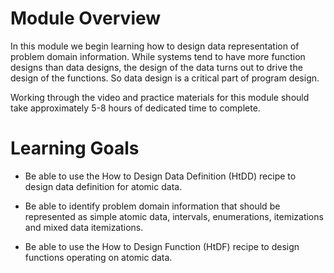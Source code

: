 * Module Overview

In this module we begin learning how to design data representation of problem
domain information.  While systems tend to have more function designs than data
designs, the design of the data turns out to drive the design of the
functions. So data design is a critical part of program design.


Working through the video and practice materials for this module should take
approximately 5-8 hours of dedicated time to complete.

* Learning Goals

- Be able to use the How to Design Data Definition (HtDD) recipe to design data
  definition for atomic data.

- Be able to identify problem domain information that should be represented as
  simple atomic data, intervals, enumerations, itemizations and mixed data
  itemizations.

- Be able to use the How to Design Function (HtDF) recipe to design functions
  operating on atomic data.
  
